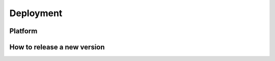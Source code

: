 ==========
Deployment
==========

.. 
    Which platforms are we deploying to? (PyPI, conda-forge,...)
    Links to relevant pages
    How does automation work/what needs to be done manually?

Platform
--------


How to release a new version
----------------------------


